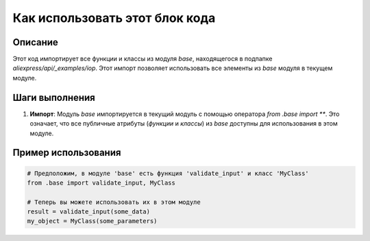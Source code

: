 Как использовать этот блок кода
=========================================================================================

Описание
-------------------------
Этот код импортирует все функции и классы из модуля `base`, находящегося в подпапке `aliexpress/api/_examples/iop`.  Этот импорт позволяет использовать все элементы из `base` модуля в текущем модуле.

Шаги выполнения
-------------------------
1. **Импорт**: Модуль `base` импортируется в текущий модуль с помощью оператора `from .base import **`. Это означает, что все публичные атрибуты (`функции` и `классы`) из `base` доступны для использования в этом модуле.

Пример использования
-------------------------
.. code-block:: python

    # Предположим, в модуле 'base' есть функция 'validate_input' и класс 'MyClass'
    from .base import validate_input, MyClass

    # Теперь вы можете использовать их в этом модуле
    result = validate_input(some_data)
    my_object = MyClass(some_parameters)